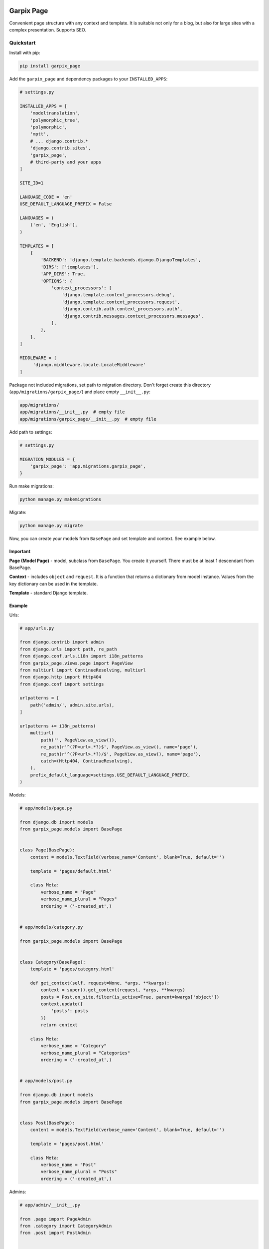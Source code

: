 
Garpix Page
===========

Convenient page structure with any context and template.
It is suitable not only for a blog, but also for large sites with a complex presentation.
Supports SEO.

Quickstart
----------

Install with pip:

.. code-block:: bash

   pip install garpix_page

Add the ``garpix_page`` and dependency packages to your ``INSTALLED_APPS``\ :

.. code-block:: python

   # settings.py

   INSTALLED_APPS = [
       'modeltranslation',
       'polymorphic_tree',
       'polymorphic',
       'mptt',
       # ... django.contrib.*
       'django.contrib.sites',
       'garpix_page',
       # third-party and your apps
   ]

   SITE_ID=1

   LANGUAGE_CODE = 'en'
   USE_DEFAULT_LANGUAGE_PREFIX = False

   LANGUAGES = (
       ('en', 'English'),
   )

   TEMPLATES = [
       {
           'BACKEND': 'django.template.backends.django.DjangoTemplates',
           'DIRS': ['templates'],
           'APP_DIRS': True,
           'OPTIONS': {
               'context_processors': [
                   'django.template.context_processors.debug',
                   'django.template.context_processors.request',
                   'django.contrib.auth.context_processors.auth',
                   'django.contrib.messages.context_processors.messages',
               ],
           },
       },
   ]

   MIDDLEWARE = [
        'django.middleware.locale.LocaleMiddleware'
   ]


Package not included migrations, set path to migration directory. Don't forget create this directory (\ ``app/migrations/garpix_page/``\ ) and place empty ``__init__.py``\ :

.. code-block::

   app/migrations/
   app/migrations/__init__.py  # empty file
   app/migrations/garpix_page/__init__.py  # empty file

Add path to settings:

.. code-block:: python

   # settings.py

   MIGRATION_MODULES = {
       'garpix_page': 'app.migrations.garpix_page',
   }

Run make migrations:

.. code-block:: bash

   python manage.py makemigrations

Migrate:

.. code-block:: bash

   python manage.py migrate

Now, you can create your models from ``BasePage`` and set template and context. See example below.

Important
^^^^^^^^^

**Page (Model Page)** - model, subclass from ``BasePage``. You create it yourself. There must be at least 1 descendant from BasePage.

**Context** - includes ``object`` and ``request``. It is a function that returns a dictionary from model instance. Values from the key dictionary can be used in the template.

**Template** - standard Django template.

Example
^^^^^^^

Urls:

.. code-block:: python

   # app/urls.py

   from django.contrib import admin
   from django.urls import path, re_path
   from django.conf.urls.i18n import i18n_patterns
   from garpix_page.views.page import PageView
   from multiurl import ContinueResolving, multiurl
   from django.http import Http404
   from django.conf import settings

   urlpatterns = [
       path('admin/', admin.site.urls),
   ]

   urlpatterns += i18n_patterns(
       multiurl(
           path('', PageView.as_view()),
           re_path(r'^(?P<url>.*?)$', PageView.as_view(), name='page'),
           re_path(r'^(?P<url>.*?)/$', PageView.as_view(), name='page'),
           catch=(Http404, ContinueResolving),
       ),
       prefix_default_language=settings.USE_DEFAULT_LANGUAGE_PREFIX,
   )

Models:

.. code-block:: python

   # app/models/page.py

   from django.db import models
   from garpix_page.models import BasePage


   class Page(BasePage):
       content = models.TextField(verbose_name='Content', blank=True, default='')

       template = 'pages/default.html'

       class Meta:
           verbose_name = "Page"
           verbose_name_plural = "Pages"
           ordering = ('-created_at',)


   # app/models/category.py

   from garpix_page.models import BasePage


   class Category(BasePage):
       template = 'pages/category.html'

       def get_context(self, request=None, *args, **kwargs):
           context = super().get_context(request, *args, **kwargs)
           posts = Post.on_site.filter(is_active=True, parent=kwargs['object'])
           context.update({
               'posts': posts
           })
           return context

       class Meta:
           verbose_name = "Category"
           verbose_name_plural = "Categories"
           ordering = ('-created_at',)


   # app/models/post.py

   from django.db import models
   from garpix_page.models import BasePage


   class Post(BasePage):
       content = models.TextField(verbose_name='Content', blank=True, default='')

       template = 'pages/post.html'

       class Meta:
           verbose_name = "Post"
           verbose_name_plural = "Posts"
           ordering = ('-created_at',)

Admins:

.. code-block:: python

   # app/admin/__init__.py

   from .page import PageAdmin
   from .category import CategoryAdmin
   from .post import PostAdmin


   # app/admin/page.py

   from ..models.page import Page
   from django.contrib import admin
   from garpix_page.admin import BasePageAdmin


   @admin.register(Page)
   class PageAdmin(BasePageAdmin):
       pass

   # app/admin/category.py

   from ..models.category import Category
   from django.contrib import admin
   from garpix_page.admin import BasePageAdmin


   @admin.register(Category)
   class CategoryAdmin(BasePageAdmin):
       pass

   # app/admin/post.py

   from ..models.post import Post
   from django.contrib import admin
   from garpix_page.admin import BasePageAdmin


   @admin.register(Post)
   class PostAdmin(BasePageAdmin):
       pass

Translations:

.. code-block:: python

   # app/translation/__init__.py

   from .page import PageTranslationOptions
   from .category import CategoryTranslationOptions
   from .post import PostTranslationOptions

   # app/translation/page.py

   from modeltranslation.translator import TranslationOptions, register
   from ..models import Page


   @register(Page)
   class PageTranslationOptions(TranslationOptions):
       fields = ('content',)


   # app/translation/category.py

   from modeltranslation.translator import TranslationOptions, register
   from ..models import Category


   @register(Category)
   class CategoryTranslationOptions(TranslationOptions):
       fields = []

   # app/translation/post.py

   from modeltranslation.translator import TranslationOptions, register
   from ..models import Post


   @register(Post)
   class PostTranslationOptions(TranslationOptions):
       fields = ('content',)

Templates:

.. code-block:: html

   # templates/base.html

   <!DOCTYPE html>
   <html lang="en">
   <head>
       <meta charset="UTF-8">
       {% include 'garpix_page/seo.html' %}
   </head>
   <body>
   {% include 'garpix_page/admin_toolbar.html' %}
   <main>
       {% block content %}404{% endblock %}
   </main>
   </body>
   </html>


   # templates/pages/default.html

   {% extends 'base.html' %}

   {% block content %}
   <h1>{{object.title}}</h1>
   <div>
       {{object.content|safe}}
   </div>
   {% endblock %}



   # templates/pages/category.html

   {% extends 'base.html' %}

   {% block content %}
   <h1>{{object.title}}</h1>
   {% for post in posts %}
       <div>
           <h3><a href="{{post.get_absolute_url}}">{{post.title}}</a></h3>
       </div>
   {% endfor %}

   {% endblock %}



   # templates/pages/post.html

   {% extends 'base.html' %}

   {% block content %}
   <h1>{{object.title}}</h1>
   <div>
       {{object.content|safe}}
   </div>
   {% endblock %}

Now you can auth in admin panel and starting add pages.

If you need to use a serializer whose model is this page, use the get_serializer() method to avoid circular imports.

Page permissions
----------------

If you need to add login access to your model pages, add login_required static field to your model.

To add some user permissions to page, add permissions  static field to your page model:

.. code-block:: python

    class Post(BasePage):
        content = models.TextField(verbose_name='Content', blank=True, default='')

        template = 'pages/post.html'

        login_required = True
        permissions = [IsAdminUser,]

        class Meta:
            verbose_name = "Post"
            verbose_name_plural = "Posts"
            ordering = ('-created_at',)

API
===

You can use garpix_page with SPA sites.

Add to settings API_URL parameter:

.. code-block:: python

    API_URL = 'api'

Add to ``urls.py`` this:

.. code-block:: python

    urlpatterns += [
        re_path(r'{}/page_models_list/$'.format(settings.API_URL), PageApiListView.as_view()),
        re_path(r'{}/page/(?P<slugs>.*)$'.format(settings.API_URL), PageApiView.as_view()),
    ]

And you can test it:

``http://localhost:8000/api/page/`` - home page (empty slug)
``http://localhost:8000/api/page/another_page`` - another page (slug)
``http://localhost:8000/api/page/kategoriya/post-1`` - sub page (slug)

Example answer:

.. code-block:: json

   {
       "page_model": "Post",
       "init_state": {
           "object": {
               "id": 4,
               "title": "post 1",
               "title_en": "post 1",
               "is_active": true,
               "display_on_sitemap": true,
               "slug": "post-1",
               "created_at": "2021-06-21T19:39:49.749460Z",
               "updated_at": "2021-06-21T19:39:49.749488Z",
               "seo_title": "",
               "seo_title_en": null,
               "seo_keywords": "",
               "seo_keywords_en": null,
               "seo_description": "",
               "seo_description_en": "",
               "seo_author": "",
               "seo_author_en": null,
               "seo_og_type": "website",
               "seo_image": null,
               "lft": 2,
               "rght": 3,
               "tree_id": 3,
               "level": 1,
               "content": "example",
               "content_en": "example",
               "polymorphic_ctype": 11,
               "parent": 3,
               "sites": [
                   1
               ]
           }
       }
   }

Components
----------

It is possible to compose a page from components. You can do this in the same way as creating pages.

Models

.. code-block:: python

    # app/models/components.py
    from django.db import models

    from garpix_page.models import BaseComponent

    class TextComponent(BaseComponent):
        text = models.TextField(verbose_name='Текст')

        class Meta:
            verbose_name = 'Текстовый компонент'
            verbose_name_plural = 'Текстовые компоненты'

Admin

.. code-block:: python

    # app/admin/components.py
    from django.contrib import admin

    from garpix_page.admin.components.base_component import BaseComponentAdmin
    from app.models import TextComponent


    @admin.register(TextComponent)
    class TextComponentAdmin(BaseComponentAdmin):
        pass

Translations:

.. code-block:: python

    # app/translation/components.py

    from modeltranslation.translator import TranslationOptions, register
    from app.models import TextComponent


    @register(TextComponent)
    class TextComponentTranslationOptions(TranslationOptions):
        fields = ('text',)


BaseComponent has m2m field ``pages`` to specify on which pages the component should be displayed. Through table also has ``view_order`` field to specify the ordering of components at the page (ascending order).
You can override ``get_context`` method to add some info to component context.

Example answer with some components:

.. code-block:: json

    {
        "page_model": "Page",
        "init_state": {
            "object": {
                "id": 1,
                "title": "page",
                "title_en": "page",
                "is_active": true,
                "display_on_sitemap": true,
                "slug": "page",
                "created_at": "2022-02-28T15:33:26.083166Z",
                "updated_at": "2022-04-12T07:45:34.695803Z",
                "seo_title": "",
                "seo_title_en": null,
                "seo_keywords": "",
                "seo_keywords_en": null,
                "seo_description": "",
                "seo_description_en": "",
                "seo_author": "",
                "seo_author_en": null,
                "seo_og_type": "website",
                "seo_image": null,
                "lft": 1,
                "rght": 2,
                "tree_id": 1,
                "level": 0,
                "content": "",
                "content_en": "",
                "polymorphic_ctype": 10,
                "parent": null,
                "sites": [
                    1
                ],
                "components": [
                    {
                        "component_model": "TextComponent",
                        "object": {
                            "id": 1,
                            "title": "Название",
                            "created_at": "2022-04-11T15:35:24.829579Z",
                            "updated_at": "2022-04-11T15:37:09.898287Z",
                            "text_title": "",
                            "text": "Текст",
                            "polymorphic_ctype": 22,
                            "pages": [
                                1
                            ]
                        }
                    },
                    {
                        "component_model": "TextDescriptionComponent",
                        "object": {
                            "id": 2,
                            "title": "Назвние",
                            "created_at": "2022-04-12T07:45:15.341862Z",
                            "updated_at": "2022-04-12T07:45:15.341886Z",
                            "text_title": "",
                            "text": "текст",
                            "description": "описание",
                            "polymorphic_ctype": 21,
                            "pages": [
                                1
                            ]
                        }
                    }
                ]
            },
            "global": {}
        }
    }


Changelog
=========

See `CHANGELOG.md <CHANGELOG.md>`_.

Contributing
============

See `CONTRIBUTING.md <CONTRIBUTING.md>`_.

License
=======

`MIT <LICENSE>`_
